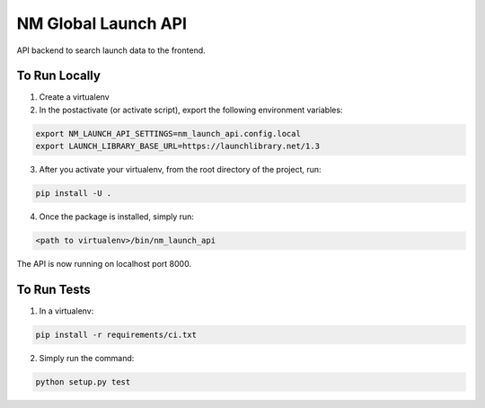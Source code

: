 ===============================
NM Global Launch API
===============================
.. image:: https://travis-ci.com/markliederbach/nm-launch-api.svg?branch=master
    :target: https://travis-ci.com/markliederbach/nm-launch-api

API backend to search launch data to the frontend.


To Run Locally
--------------

1. Create a virtualenv

2. In the postactivate (or activate script), export the following environment variables:

.. code-block:: bash

    export NM_LAUNCH_API_SETTINGS=nm_launch_api.config.local
    export LAUNCH_LIBRARY_BASE_URL=https://launchlibrary.net/1.3

3. After you activate your virtualenv, from the root directory of the project, run:

.. code-block:: bash

    pip install -U .

4. Once the package is installed, simply run:

.. code-block:: bash

    <path to virtualenv>/bin/nm_launch_api

The API is now running on localhost port 8000.


To Run Tests
------------

1. In a virtualenv:

.. code-block:: bash

    pip install -r requirements/ci.txt

2. Simply run the command:

.. code-block:: bash

    python setup.py test

